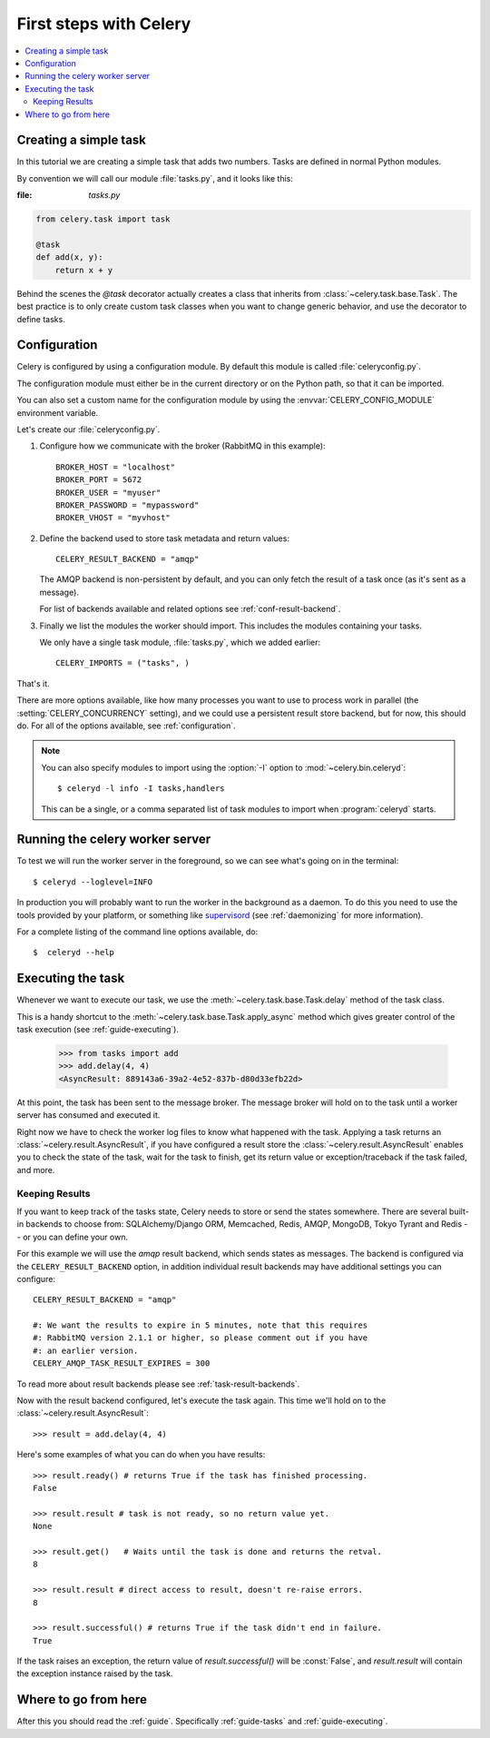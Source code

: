 .. _tut-celery:

========================
 First steps with Celery
========================

.. contents::
    :local:

.. _celerytut-simple-tasks:

Creating a simple task
======================

In this tutorial we are creating a simple task that adds two
numbers.  Tasks are defined in normal Python modules.

By convention we will call our module :file:`tasks.py`, and it looks
like this:

:file: `tasks.py`

.. code-block:: python

    from celery.task import task

    @task
    def add(x, y):
        return x + y


Behind the scenes the `@task` decorator actually creates a class that
inherits from :class:`~celery.task.base.Task`.  The best practice is to
only create custom task classes when you want to change generic behavior,
and use the decorator to define tasks.

.. seealso::

    The full documentation on how to create tasks and task classes is in the
    :doc:`../userguide/tasks` part of the user guide.

.. _celerytut-conf:

Configuration
=============

Celery is configured by using a configuration module.  By default
this module is called :file:`celeryconfig.py`.

The configuration module must either be in the current directory
or on the Python path, so that it can be imported.

You can also set a custom name for the configuration module by using
the :envvar:`CELERY_CONFIG_MODULE` environment variable.

Let's create our :file:`celeryconfig.py`.

1. Configure how we communicate with the broker (RabbitMQ in this example)::

        BROKER_HOST = "localhost"
        BROKER_PORT = 5672
        BROKER_USER = "myuser"
        BROKER_PASSWORD = "mypassword"
        BROKER_VHOST = "myvhost"

2. Define the backend used to store task metadata and return values::

        CELERY_RESULT_BACKEND = "amqp"

   The AMQP backend is non-persistent by default, and you can only
   fetch the result of a task once (as it's sent as a message).

   For list of backends available and related options see
   :ref:`conf-result-backend`.

3. Finally we list the modules the worker should import.  This includes
   the modules containing your tasks.

   We only have a single task module, :file:`tasks.py`, which we added earlier::

        CELERY_IMPORTS = ("tasks", )

That's it.

There are more options available, like how many processes you want to
use to process work in parallel (the :setting:`CELERY_CONCURRENCY` setting),
and we could use a persistent result store backend, but for now, this should
do.  For all of the options available, see :ref:`configuration`.

.. note::

    You can also specify modules to import using the :option:`-I` option to
    :mod:`~celery.bin.celeryd`::

        $ celeryd -l info -I tasks,handlers

    This can be a single, or a comma separated list of task modules to import
    when :program:`celeryd` starts.


.. _celerytut-running-celeryd:

Running the celery worker server
================================

To test we will run the worker server in the foreground, so we can
see what's going on in the terminal::

    $ celeryd --loglevel=INFO

In production you will probably want to run the worker in the
background as a daemon.  To do this you need to use the tools provided
by your platform, or something like `supervisord`_ (see :ref:`daemonizing`
for more information).

For a complete listing of the command line options available, do::

    $  celeryd --help

.. _`supervisord`: http://supervisord.org

.. _celerytut-executing-task:

Executing the task
==================

Whenever we want to execute our task, we use the
:meth:`~celery.task.base.Task.delay` method of the task class.

This is a handy shortcut to the :meth:`~celery.task.base.Task.apply_async`
method which gives greater control of the task execution (see
:ref:`guide-executing`).

    >>> from tasks import add
    >>> add.delay(4, 4)
    <AsyncResult: 889143a6-39a2-4e52-837b-d80d33efb22d>

At this point, the task has been sent to the message broker. The message
broker will hold on to the task until a worker server has consumed and
executed it.

Right now we have to check the worker log files to know what happened
with the task.  Applying a task returns an
:class:`~celery.result.AsyncResult`, if you have configured a result store
the :class:`~celery.result.AsyncResult` enables you to check the state of
the task, wait for the task to finish, get its return value
or exception/traceback if the task failed, and more.

Keeping Results
---------------

If you want to keep track of the tasks state, Celery needs to store or send
the states somewhere.  There are several
built-in backends to choose from: SQLAlchemy/Django ORM, Memcached, Redis,
AMQP, MongoDB, Tokyo Tyrant and Redis -- or you can define your own.

For this example we will use the `amqp` result backend, which sends states
as messages.  The backend is configured via the ``CELERY_RESULT_BACKEND``
option, in addition individual result backends may have additional settings
you can configure::

    CELERY_RESULT_BACKEND = "amqp"

    #: We want the results to expire in 5 minutes, note that this requires
    #: RabbitMQ version 2.1.1 or higher, so please comment out if you have
    #: an earlier version.
    CELERY_AMQP_TASK_RESULT_EXPIRES = 300

To read more about result backends please see :ref:`task-result-backends`.

Now with the result backend configured, let's execute the task again.
This time we'll hold on to the :class:`~celery.result.AsyncResult`::

    >>> result = add.delay(4, 4)

Here's some examples of what you can do when you have results::

    >>> result.ready() # returns True if the task has finished processing.
    False

    >>> result.result # task is not ready, so no return value yet.
    None

    >>> result.get()   # Waits until the task is done and returns the retval.
    8

    >>> result.result # direct access to result, doesn't re-raise errors.
    8

    >>> result.successful() # returns True if the task didn't end in failure.
    True

If the task raises an exception, the return value of `result.successful()`
will be :const:`False`, and `result.result` will contain the exception instance
raised by the task.

Where to go from here
=====================

After this you should read the :ref:`guide`. Specifically
:ref:`guide-tasks` and :ref:`guide-executing`.
